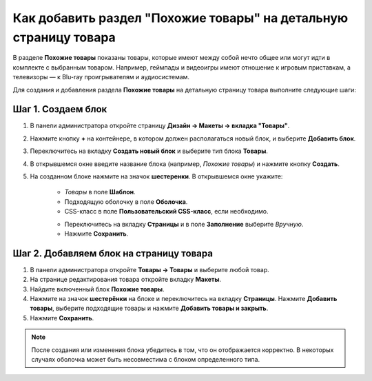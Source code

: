 *****************************************************************
Как добавить раздел "Похожие товары" на детальную страницу товара
*****************************************************************

В разделе **Похожие товары** показаны товары, которые имеют между собой нечто общее или могут идти в комплекте с выбранным товаром. Например, геймпады и видеоигры имеют отношение к игровым приставкам, а телевизоры — к Blu-ray проигрывателям и аудиосистемам.

Для создания и добавления раздела **Похожие товары** на детальную страницу товара выполните следующие шаги:

===================
Шаг 1. Создаем блок
===================

1. В панели администратора откройте страницу **Дизайн → Макеты → вкладка "Товары"**.

2. Нажмите кнопку **+** на контейнере, в котором должен располагаться новый блок, и выберите **Добавить блок**.

3. Переключитесь на вкладку **Создать новый блок** и выберите тип блока **Товары**.

4. В открывшемся окне введите название блока (например, *Похожие товары*) и нажмите кнопку **Создать**.

5. На созданном блоке нажмите на значок **шестеренки**. В открывшемся окне укажите:

    * *Товары* в поле **Шаблон**.
    * Подходящую оболочку в поле **Оболочка**.
    * CSS-класс в поле **Пользовательский CSS-класс**, если необходимо.

    .. image:: img/related_01.png
         :align: center
         :alt: Вкладка "Общее"

    * Переключитесь на вкладку **Страницы** и в поле **Заполнение** выберите *Вручную*.
    * Нажмите **Сохранить**.

    .. image:: img/related_02.png
        :align: center
        :alt: Вкладка "Страницы"

========================================
Шаг 2. Добавляем блок на страницу товара
========================================

1. В панели администратора откройте **Товары → Товары** и выберите любой товар.

2. На странице редактирования товара откройте вкладку **Макеты**.

3. Найдите включенный блок **Похожие товары**.

4. Нажмите на значок **шестерёнки** на блоке и переключитесь на вкладку **Страницы**. Нажмите **Добавить товары**, выберите подходящие товары и нажмите **Добавить товары и закрыть**.

5. Нажмите **Сохранить**.

.. image:: img/related_03.png
    :align: center
    :alt: Редактирование блока

.. note::

    После создания или изменения блока убедитесь в том, что он отображается корректно. В некоторых случаях оболочка может быть несовместима с блоком определенного типа.

.. image:: img/related_04.png
    :align: center
    :alt: Блок "Похожие товары" на витрине

